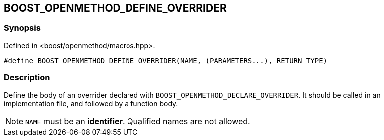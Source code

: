 
## BOOST_OPENMETHOD_DEFINE_OVERRIDER

### Synopsis

Defined in <boost/openmethod/macros.hpp>.

```c++
#define BOOST_OPENMETHOD_DEFINE_OVERRIDER(NAME, (PARAMETERS...), RETURN_TYPE)
```

### Description

Define the body of an overrider declared with
`BOOST_OPENMETHOD_DECLARE_OVERRIDER`. It should be called in an implementation
file, and followed by a function body.

NOTE: `NAME` must be an *identifier*. Qualified names are not allowed.
